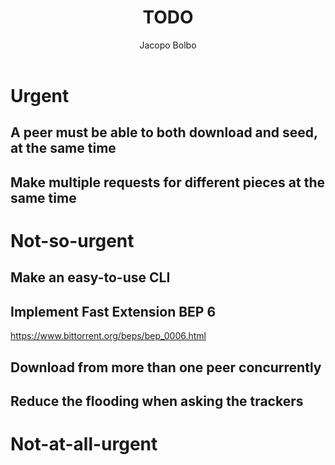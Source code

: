 #+TITLE: TODO  
#+AUTHOR: Jacopo Bolbo
#+EMAIL: cvd00@insicuri.net

#+LATEX_CLASS: article
#+LATEX_CLASS_OPTIONS: [a4paper]
#+LATEX_HEADER: \input{$HOME/.emacs.d/latex-preamble.tex}

* Urgent
** A peer must be able to both download and seed, at the same time
** Make multiple requests for different pieces at the same time

* Not-so-urgent
** Make an easy-to-use CLI
** Implement Fast Extension BEP 6
https://www.bittorrent.org/beps/bep_0006.html
** Download from more than one peer concurrently
** Reduce the flooding when asking the trackers

* Not-at-all-urgent
